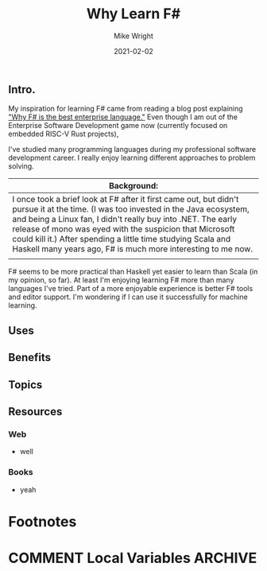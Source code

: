 #+hugo_base_dir: ../../
#+hugo_weight: 2001
#+hugo_auto_set_lastmod: t
#+title: Why Learn F#
#+date: 2021-02-02
#+author: Mike Wright
#+hugo_tags: learning functional programming
#+hugo_categories: fsharp
#+hugo_menu: :menu "main" :weight 2001
#+hugo_custom_front_matter: :foo bar :baz zoo :alpha 1 :beta "two words" :gamma 10
#+hugo_draft: false
[[file:fsharp64x64.png]]
** Intro.
My inspiration for learning F# came from reading a blog post explaining [[https://fsharpforfunandprofit.com/posts/fsharp-is-the-best-enterprise-language/]["Why F# is the best enterprise language."]]
Even though I am out of the Enterprise Software Development game now (currently focused on embedded RISC-V Rust projects),

I've studied many programming languages during my professional software development career. I really enjoy learning different
approaches to problem solving.

|-------------------------------------------------------------------------------------------------------------------------------------------------------------------------------------------------------------------------------------------------------------------------------------------------------------------------------------------------------------------------------------------------|
| Background:                                                                                                                                                                                                                                                                                                                                                                                     |
|-------------------------------------------------------------------------------------------------------------------------------------------------------------------------------------------------------------------------------------------------------------------------------------------------------------------------------------------------------------------------------------------------|
| I once took a brief look at F# after it first came out, but didn't pursue it at the time. (I was too invested in the Java ecosystem, and being a Linux fan, I didn't really buy into .NET.  The early release of mono was eyed with the suspicion that Microsoft could kill it.) After spending a little time studying Scala and Haskell many years ago, F# is much more interesting to me now. |
|                                                                                                                                                                                                                                                                                                                                                                                                 |
|-------------------------------------------------------------------------------------------------------------------------------------------------------------------------------------------------------------------------------------------------------------------------------------------------------------------------------------------------------------------------------------------------|

F# seems to be more practical than Haskell yet easier to learn than Scala (in my opinion, so far).
At least I'm enjoying learning F# more than many languages I've tried.
Part of a more enjoyable experience is better F# tools and editor support.
I'm wondering if I can use it successfully for machine learning.
** Uses
** Benefits
** Topics
** Resources
*** Web
- well
*** Books
- yeah
* Footnotes
* COMMENT Local Variables                                           :ARCHIVE:
# Local Variables:
# org-hugo-footer: "\n\n[//]: # "Exported with love from a post written in Org mode"\n[//]: # "- https://github.com/kaushalmodi/ox-hugo""
# End:

